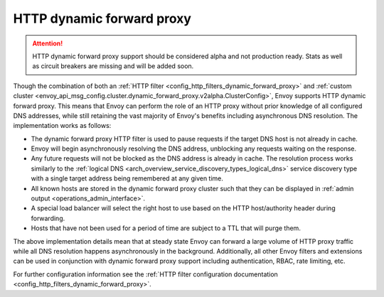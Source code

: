 .. _arch_overview_http_dynamic_forward_proxy:

HTTP dynamic forward proxy
==========================

.. attention::

  HTTP dynamic forward proxy support should be considered alpha and not production ready. Stats
  as well as circuit breakers are missing and will be added soon.

Though the combination of both an :ref:`HTTP filter <config_http_filters_dynamic_forward_proxy>` and
:ref:`custom cluster <envoy_api_msg_config.cluster.dynamic_forward_proxy.v2alpha.ClusterConfig>`,
Envoy supports HTTP dynamic forward proxy. This means that Envoy can perform the role of an HTTP
proxy without prior knowledge of all configured DNS addresses, while still retaining the vast
majority of Envoy's benefits including asynchronous DNS resolution. The implementation works as
follows:

* The dynamic forward proxy HTTP filter is used to pause requests if the target DNS host is not
  already in cache.
* Envoy will begin asynchronously resolving the DNS address, unblocking any requests waiting on
  the response.
* Any future requests will not be blocked as the DNS address is already in cache. The resolution
  process works similarly to the :ref:`logical DNS
  <arch_overview_service_discovery_types_logical_dns>` service discovery type with a single target
  address being remembered at any given time.
* All known hosts are stored in the dynamic forward proxy cluster such that they can be displayed
  in :ref:`admin output <operations_admin_interface>`.
* A special load balancer will select the right host to use based on the HTTP host/authority header
  during forwarding.
* Hosts that have not been used for a period of time are subject to a TTL that will purge them.

The above implementation details mean that at steady state Envoy can forward a large volume of
HTTP proxy traffic while all DNS resolution happens asynchronously in the background. Additionally,
all other Envoy filters and extensions can be used in conjunction with dynamic forward proxy support
including authentication, RBAC, rate limiting, etc.

For further configuration information see the :ref:`HTTP filter configuration documentation
<config_http_filters_dynamic_forward_proxy>`.
